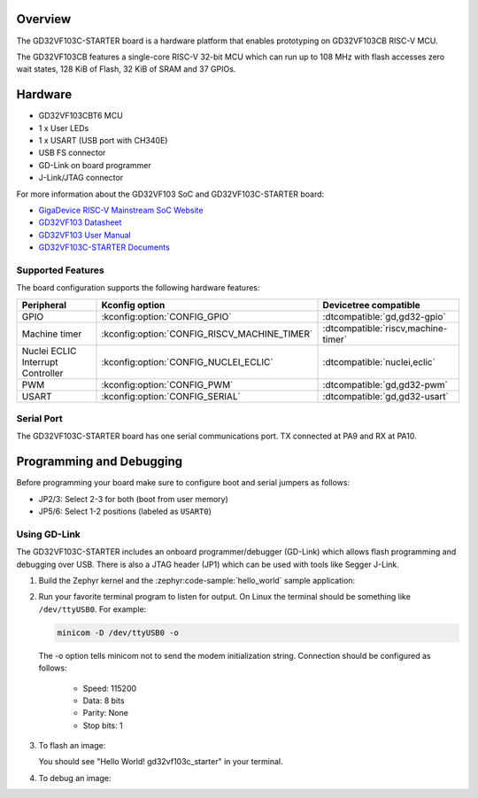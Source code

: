 .. zephyr:board:: gd32vf103c_starter

Overview
********

The GD32VF103C-STARTER board is a hardware platform that enables prototyping
on GD32VF103CB RISC-V MCU.

The GD32VF103CB features a single-core RISC-V 32-bit MCU which can run up
to 108 MHz with flash accesses zero wait states, 128 KiB of Flash, 32 KiB of
SRAM and 37 GPIOs.

Hardware
********

- GD32VF103CBT6 MCU
- 1 x User LEDs
- 1 x USART (USB port with CH340E)
- USB FS connector
- GD-Link on board programmer
- J-Link/JTAG connector

For more information about the GD32VF103 SoC and GD32VF103C-STARTER board:

- `GigaDevice RISC-V Mainstream SoC Website`_
- `GD32VF103 Datasheet`_
- `GD32VF103 User Manual`_
- `GD32VF103C-STARTER Documents`_

Supported Features
==================

The board configuration supports the following hardware features:

.. list-table::
   :header-rows: 1

   * - Peripheral
     - Kconfig option
     - Devicetree compatible
   * - GPIO
     - :kconfig:option:`CONFIG_GPIO`
     - :dtcompatible:`gd,gd32-gpio`
   * - Machine timer
     - :kconfig:option:`CONFIG_RISCV_MACHINE_TIMER`
     - :dtcompatible:`riscv,machine-timer`
   * - Nuclei ECLIC Interrupt Controller
     - :kconfig:option:`CONFIG_NUCLEI_ECLIC`
     - :dtcompatible:`nuclei,eclic`
   * - PWM
     - :kconfig:option:`CONFIG_PWM`
     - :dtcompatible:`gd,gd32-pwm`
   * - USART
     - :kconfig:option:`CONFIG_SERIAL`
     - :dtcompatible:`gd,gd32-usart`

Serial Port
===========

The GD32VF103C-STARTER board has one serial communications port.
TX connected at PA9 and RX at PA10.

Programming and Debugging
*************************

Before programming your board make sure to configure boot and serial jumpers
as follows:

- JP2/3: Select 2-3 for both (boot from user memory)
- JP5/6: Select 1-2 positions (labeled as ``USART0``)

Using GD-Link
=============

The GD32VF103C-STARTER includes an onboard programmer/debugger (GD-Link) which
allows flash programming and debugging over USB. There is also a JTAG header
(JP1) which can be used with tools like Segger J-Link.

#. Build the Zephyr kernel and the :zephyr:code-sample:`hello_world` sample application:

   .. zephyr-app-commands::
      :zephyr-app: samples/hello_world
      :board: gd32vf103c_starter
      :goals: build
      :compact:

#. Run your favorite terminal program to listen for output. On Linux the
   terminal should be something like ``/dev/ttyUSB0``. For example:

   .. code-block:: console

      minicom -D /dev/ttyUSB0 -o

   The -o option tells minicom not to send the modem initialization
   string. Connection should be configured as follows:

      - Speed: 115200
      - Data: 8 bits
      - Parity: None
      - Stop bits: 1

#. To flash an image:

   .. zephyr-app-commands::
      :zephyr-app: samples/hello_world
      :board: gd32vf103c_starter
      :goals: flash
      :compact:

   You should see "Hello World! gd32vf103c_starter" in your terminal.

#. To debug an image:

   .. zephyr-app-commands::
      :zephyr-app: samples/hello_world
      :board: gd32vf103c_starter
      :goals: debug
      :compact:


.. _GigaDevice RISC-V Mainstream SoC Website:
   https://www.gigadevice.com/products/microcontrollers/gd32/risc-v/mainstream-line/

.. _GD32VF103 Datasheet:
   https://www.gigadevice.com/datasheet/gd32vf103xxxx-datasheet/

.. _GD32VF103 User Manual:
   http://www.gd32mcu.com/download/down/document_id/222/path_type/1

.. _GD32VF103C-STARTER Documents:
   https://github.com/riscv-mcu/GD32VF103_Demo_Suites/tree/master/GD32VF103C_START_Demo_Suites/Docs
